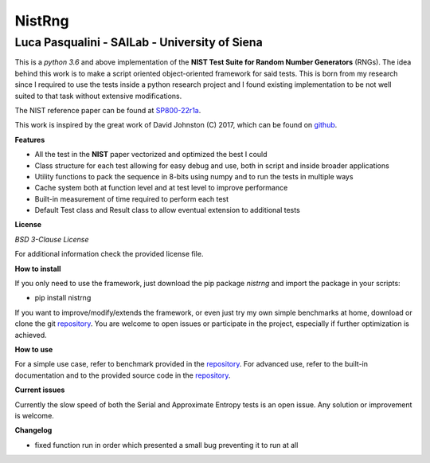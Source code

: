NistRng
*******

Luca Pasqualini - SAILab - University of Siena
############################################################

This is a *python 3.6* and above implementation of the **NIST Test Suite for Random Number Generators** (RNGs).
The idea behind this work is to make a script oriented object-oriented framework for said tests.
This is born from my research since I required to use the tests inside a python research project and I found existing
implementation to be not well suited to that task without extensive modifications.

The NIST reference paper can be found at `SP800-22r1a <https://nvlpubs.nist.gov/nistpubs/Legacy/SP/nistspecialpublication800-22r1a.pdf>`_.

This work is inspired by the great work of David Johnston (C) 2017, which can be found on `github <https://github.com/dj-on-github/sp800_22_tests>`_.

**Features**

- All the test in the **NIST** paper vectorized and optimized the best I could
- Class structure for each test allowing for easy debug and use, both in script and inside broader applications
- Utility functions to pack the sequence in 8-bits using numpy and to run the tests in multiple ways
- Cache system both at function level and at test level to improve performance
- Built-in measurement of time required to perform each test
- Default Test class and Result class to allow eventual extension to additional tests

**License**

*BSD 3-Clause License*

For additional information check the provided license file.

**How to install**

If you only need to use the framework, just download the pip package *nistrng* and import the package in your scripts:

- pip install nistrng

If you want to improve/modify/extends the framework, or even just try my own simple benchmarks at home, download or clone
the git `repository <https://github.com/InsaneMonster/NistRng>`_. You are welcome to open issues or participate in the project, especially if further optimization is achieved.

**How to use**

For a simple use case, refer to benchmark provided in the `repository <https://github.com/InsaneMonster/NistRng>`_. For advanced use, refer to the built-in documentation
and to the provided source code in the `repository <https://github.com/InsaneMonster/NistRng>`_.

**Current issues**

Currently the slow speed of both the Serial and Approximate Entropy tests is an open issue. Any solution or improvement is
welcome.

**Changelog**

- fixed function run in order which presented a small bug preventing it to run at all

